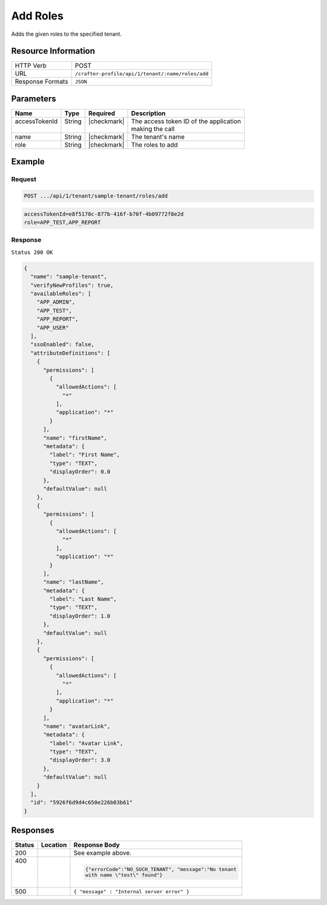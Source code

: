 
.. .. include:: /includes/unicode-checkmark.rst

.. _crafter-profile-api-tenant-roles-add:

=========
Add Roles
=========

Adds the given roles to the specified tenant.

--------------------
Resource Information
--------------------

+----------------------------+-------------------------------------------------------------------+
|| HTTP Verb                 || POST                                                             |
+----------------------------+-------------------------------------------------------------------+
|| URL                       || ``/crafter-profile/api/1/tenant/:name/roles/add``                |
+----------------------------+-------------------------------------------------------------------+
|| Response Formats          || ``JSON``                                                         |
+----------------------------+-------------------------------------------------------------------+

----------
Parameters
----------

+---------------------+-------------+---------------+--------------------------------------------+
|| Name               || Type       || Required     || Description                               |
+=====================+=============+===============+============================================+
|| accessTokenId      || String     || |checkmark|  || The access token ID of the application    |
||                    ||            ||              || making the call                           |
+---------------------+-------------+---------------+--------------------------------------------+
|| name               || String     || |checkmark|  || The tenant's name                         |
+---------------------+-------------+---------------+--------------------------------------------+
|| role               || String     || |checkmark|  || The roles to add                          |
+---------------------+-------------+---------------+--------------------------------------------+

-------
Example
-------

^^^^^^^
Request
^^^^^^^

.. code-block:: none

  POST .../api/1/tenant/sample-tenant/roles/add

.. code-block:: none

  accessTokenId=e8f5170c-877b-416f-b70f-4b09772f8e2d
  role=APP_TEST,APP_REPORT

^^^^^^^^
Response
^^^^^^^^

``Status 200 OK``

.. code-block:: json

  {
    "name": "sample-tenant",
    "verifyNewProfiles": true,
    "availableRoles": [
      "APP_ADMIN",
      "APP_TEST",
      "APP_REPORT",
      "APP_USER"
    ],
    "ssoEnabled": false,
    "attributeDefinitions": [
      {
        "permissions": [
          {
            "allowedActions": [
              "*"
            ],
            "application": "*"
          }
        ],
        "name": "firstName",
        "metadata": {
          "label": "First Name",
          "type": "TEXT",
          "displayOrder": 0.0
        },
        "defaultValue": null
      },
      {
        "permissions": [
          {
            "allowedActions": [
              "*"
            ],
            "application": "*"
          }
        ],
        "name": "lastName",
        "metadata": {
          "label": "Last Name",
          "type": "TEXT",
          "displayOrder": 1.0
        },
        "defaultValue": null
      },
      {
        "permissions": [
          {
            "allowedActions": [
              "*"
            ],
            "application": "*"
          }
        ],
        "name": "avatarLink",
        "metadata": {
          "label": "Avatar Link",
          "type": "TEXT",
          "displayOrder": 3.0
        },
        "defaultValue": null
      }
    ],
    "id": "5926f6d9d4c650e226b03b61"
  }

---------
Responses
---------

+---------+-------------------------------+------------------------------------------------------+
|| Status || Location                     || Response Body                                       |
+=========+===============================+======================================================+
|| 200    |                               | See example above.                                   |
+---------+-------------------------------+------------------------------------------------------+
|| 400    |                               | .. code-block:: json                                 |
||        |                               |                                                      |
||        |                               |  {"errorCode":"NO_SUCH_TENANT", "message":"No tenant |
||        |                               |  with name \"test\" found"}                          |
+---------+-------------------------------+------------------------------------------------------+
|| 500    |                               | ``{ "message" : "Internal server error" }``          |
+---------+-------------------------------+------------------------------------------------------+
